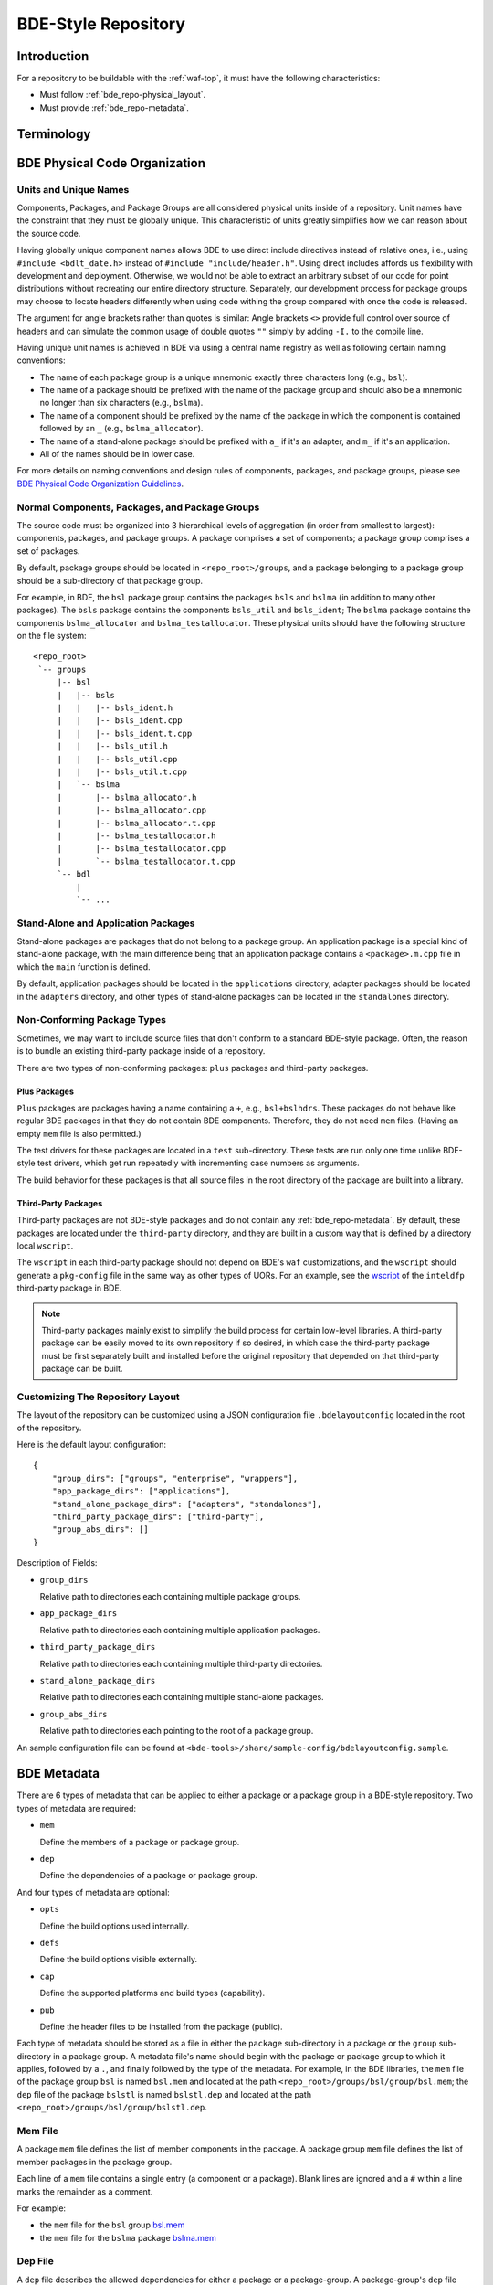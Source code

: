 .. _bde_repo-top:

====================
BDE-Style Repository
====================

Introduction
============

For a repository to be buildable with the :ref:`waf-top`, it must
have the following characteristics:

-  Must follow :ref:`bde_repo-physical_layout`.

-  Must provide :ref:`bde_repo-metadata`.

Terminology
===========

.. glossary::

   component
       A component comprises a ``.h`` and ``.cpp`` pair, along with an
       associated test driver (``.t.cpp`` file).  E.g., the component
       ``bslstl_map`` comprises ``bslstl_map.h`` and ``bslstl_map.cpp``, and is
       associated with the test driver file ``bslstl_map.t.cpp``.

   package
       A physical unit that comprises a collection of related components.

   package group
       A physically cohesive unit that comprises a collection of packages.

   stand-alone package
       A package that does not belong to a package group.

.. _bde_repo-uor:

.. glossary::
   UOR (Unit of Release)
       A stand-alone package or a package group.  Generally, UORs are the
       libraries (``.a`` files or applications) that get deployed on a system.
       The names of UORs must be globally unique.

.. _bde_repo-physical_layout:

BDE Physical Code Organization
==============================

.. _bde_repo-units:

Units and Unique Names
----------------------

Components, Packages, and Package Groups are all considered physical units
inside of a repository.  Unit names have the constraint that they must be
globally unique.  This characteristic of units greatly simplifies how we can
reason about the source code.

Having globally unique component names allows BDE to use direct include
directives instead of relative ones, i.e., using ``#include <bdlt_date.h>``
instead of ``#include "include/header.h"``.  Using direct includes affords us
flexibility with development and deployment.  Otherwise, we would not be able
to extract an arbitrary subset of our code for point distributions without
recreating our entire directory structure.  Separately, our development process
for package groups may choose to locate headers differently when using code
withing the group compared with once the code is released.

The argument for angle brackets rather than quotes is similar: Angle brackets
``<>`` provide full control over source of headers and can simulate the common
usage of double quotes ``""`` simply by adding ``-I.`` to the compile line.

Having unique unit names is achieved in BDE via using a central name registry
as well as following certain naming conventions:

- The name of each package group is a unique mnemonic exactly three characters
  long (e.g., ``bsl``).
- The name of a package should be prefixed with the name of the package group
  and should also be a mnemonic no longer than six characters (e.g.,
  ``bslma``).
- The name of a component should be prefixed by the name of the package in
  which the component is contained followed by an ``_`` (e.g.,
  ``bslma_allocator``).
- The name of a stand-alone package should be prefixed with ``a_`` if it's an
  adapter, and ``m_`` if it's an application.
- All of the names should be in lower case.

For more details on naming conventions and design rules of components,
packages, and package groups, please see `BDE Physical Code Organization
Guidelines <https://github.com/bloomberg/bde/wiki/physical-code-organization#physical-code-organization>`_.

Normal Components, Packages, and Package Groups
-----------------------------------------------

The source code must be organized into 3 hierarchical levels of aggregation (in
order from smallest to largest): components, packages, and package groups.  A
package comprises a set of components; a package group comprises a set of
packages.

By default, package groups should be located in ``<repo_root>/groups``, and a
package belonging to a package group should be a sub-directory of that package
group.

For example, in BDE, the ``bsl`` package group contains the packages ``bsls``
and ``bslma`` (in addition to many other packages).  The ``bsls`` package
contains the components ``bsls_util`` and ``bsls_ident``; The ``bslma`` package
contains the components ``bslma_allocator`` and ``bslma_testallocator``.  These
physical units should have the following structure on the file system:

::

    <repo_root>
     `-- groups
         |-- bsl
         |   |-- bsls
         |   |   |-- bsls_ident.h
         |   |   |-- bsls_ident.cpp
         |   |   |-- bsls_ident.t.cpp
         |   |   |-- bsls_util.h
         |   |   |-- bsls_util.cpp
         |   |   |-- bsls_util.t.cpp
         |   `-- bslma
         |       |-- bslma_allocator.h
         |       |-- bslma_allocator.cpp
         |       |-- bslma_allocator.t.cpp
         |       |-- bslma_testallocator.h
         |       |-- bslma_testallocator.cpp
         |       `-- bslma_testallocator.t.cpp
         `-- bdl
             |
             `-- ...
    
Stand-Alone and Application Packages
------------------------------------

Stand-alone packages are packages that do not belong to a package group.
An application package is a special kind of stand-alone package, with the main
difference being that an application package contains a ``<package>.m.cpp``
file in which the ``main`` function is defined.

By default, application packages should be located in the ``applications``
directory, adapter packages should be located in the ``adapters`` directory,
and other types of stand-alone packages can be located in the ``standalones``
directory.

Non-Conforming Package Types
----------------------------

Sometimes, we may want to include source files that don't conform to a standard
BDE-style package.  Often, the reason is to bundle an existing third-party
package inside of a repository.

There are two types of non-conforming packages: ``plus`` packages and
third-party packages.

Plus Packages
`````````````
``Plus`` packages are packages having a name containing a ``+``, e.g.,
``bsl+bslhdrs``.  These packages do not behave like regular BDE packages in
that they do not contain BDE components.  Therefore, they do not need ``mem``
files.  (Having an empty ``mem`` file is also permitted.)

The test drivers for these packages are located in a ``test`` sub-directory.
These tests are run only one time unlike BDE-style test drivers, which get
run repeatedly with incrementing case numbers as arguments.

The build behavior for these packages is that all source files in the root
directory of the package are built into a library.

Third-Party Packages
````````````````````

Third-party packages are not BDE-style packages and do not contain any
:ref:`bde_repo-metadata`.  By default, these packages are located under the
``third-party`` directory, and they are built in a custom way that is defined
by a directory local ``wscript``.

The ``wscript`` in each third-party package should not depend on BDE's ``waf``
customizations, and the ``wscript`` should generate a ``pkg-config`` file in
the same way as other types of UORs.  For an example, see the `wscript
<https://github.com/bloomberg/bde/blob/master/third-party/inteldfp/wscript>`_
of the ``inteldfp`` third-party package in BDE.

.. note::

   Third-party packages mainly exist to simplify the build process for
   certain low-level libraries.  A third-party package can be easily moved to
   its own repository if so desired, in which case the third-party package must
   be first separately built and installed before the original repository that
   depended on that third-party package can be built.

.. _bde_repo-layout_customize:

Customizing The Repository Layout
---------------------------------

The layout of the repository can be customized using a JSON configuration file
``.bdelayoutconfig`` located in the root of the repository.

Here is the default layout configuration:
::

    {
        "group_dirs": ["groups", "enterprise", "wrappers"],
        "app_package_dirs": ["applications"],
        "stand_alone_package_dirs": ["adapters", "standalones"],
        "third_party_package_dirs": ["third-party"],
        "group_abs_dirs": []
    }

Description of Fields:

- ``group_dirs``

  Relative path to directories each containing multiple package groups.

- ``app_package_dirs``

  Relative path to directories each containing multiple application packages.

- ``third_party_package_dirs``

  Relative path to directories each containing multiple third-party
  directories.

- ``stand_alone_package_dirs``

  Relative path to directories each containing multiple stand-alone packages.

- ``group_abs_dirs``

  Relative path to directories each pointing to the root of a package group.

An sample configuration file can be found at
``<bde-tools>/share/sample-config/bdelayoutconfig.sample``.

.. _bde_repo-metadata:

BDE Metadata
============

There are 6 types of metadata that can be applied to either a package or a
package group in a BDE-style repository.  Two types of metadata are
required:

-  ``mem``

   Define the members of a package or package group.

-  ``dep``

   Define the dependencies of a package or package group.

And four types of metadata are optional:

-  ``opts``

   Define the build options used internally.

-  ``defs``

   Define the build options visible externally.

-  ``cap``

   Define the supported platforms and build types (capability).

-  ``pub``

   Define the header files to be installed from the package (public).

Each type of metadata should be stored as a file in either the
``package`` sub-directory in a package or the ``group`` sub-directory in
a package group.  A metadata file's name should begin with the package or
package group to which it applies, followed by a ``.``, and finally
followed by the type of the metadata.  For example, in the BDE libraries,
the ``mem`` file of the package group ``bsl`` is named ``bsl.mem`` and
located at the path ``<repo_root>/groups/bsl/group/bsl.mem``; the
``dep`` file of the package ``bslstl`` is named ``bslstl.dep`` and
located at the path ``<repo_root>/groups/bsl/group/bslstl.dep``.

.. index::
   single: mem file

.. _bde_repo-mem:

Mem File
--------

A package ``mem`` file defines the list of member components in the
package.  A package group ``mem`` file defines the list of member
packages in the package group.

Each line of a ``mem`` file contains a single entry (a component or a package).
Blank lines are ignored and a ``#`` within a line marks the remainder as a
comment.

For example:

* the ``mem`` file for the ``bsl`` group `bsl.mem <https://github.com/bloomberg/bde/blob/master/groups/bsl/group/bsl.mem>`_

* the ``mem`` file for the ``bslma`` package `bslma.mem <https://github.com/bloomberg/bde/blob/master/groups/bsl/bslma/package/bslma.mem>`_

.. index::
   single: dep file

.. _bde_repo-dep:

Dep File
--------

A ``dep`` file describes the allowed dependencies for either a package
or a package-group.  A package-group's ``dep`` file describes the other
package-groups that components within that package-group may depend on.
Similarly, a package's ``dep`` file describes the other packages within
the *same* package-group that components within that package may
depend on.  Note that a package's ``dep`` file should *not* refer to other
package-groups, since the dependencies on other package-groups are
inherited from the package-group-level ``dep`` file.

Each line of a ``dep`` file contains a single entry (a package or a package
group).  Blank lines are ignored and a ``#`` within a line marks the remainder
as a comment.

For example:

* The ``dep`` file for the ``bdl`` group `bdl.dep <https://github.com/bloomberg/bde/blob/master/groups/bdl/group/bdl.dep>`_

* The ``dep`` file for the ``bslma`` package `bslma.dep <https://github.com/bloomberg/bde/blob/master/groups/bsl/bslma/package/bslma.dep>`_

.. _bde_repo-options_format:

Options File Format
-------------------

``opts``, ``defs``, and ``cap`` files are all written in the options
file format.

The options file format comprises a set of option rules, processed from
top to bottom.  Each rule contains a condition to match based on the
platform and configuration and modifies a variable (representing an
option) if that condition is met.

More accurately, a rule consists of five fields, which together provide
the criteria under which it applies, and the variable name and value it
contributes.  In order, the five fields are:

1. An optional command that describes how to combine the value with the
   accumulated value of the variable produced by the rules that preceded
   this rule.

2. A wildcard UPLID that defines what range of platforms the option
   applies to.  The wildcard UPLID can be as vague or precise as
   necessary, and may wildcard (``*``) any of the six UPLID elements
   that do not constrain it.  An option rule may match all UPLIDS, in
   which case its wildcard UPLID is just ``*``.

3. A UFID flag combination that defines the build type flags that apply
   to it.  An option may apply to all build types, in which case the flag
   combination is ``_``.

4. The name of the variable to which the rule contributes.

5. The value contributed by the rule.  This may be empty.

For example, here is a rule that sets the variable ``EXC_CXXFLAGS``:

::

    !! unix-SunOS-*-*-cc  exc  EXC_CXXFLAGS = -features=except

The ``!!`` command states that the value should completely override any
existing values for the ``EXC_CXXFLAGS``, but only if the OS type is
``unix``, the platform is ``SunOS``, the compiler is ``cc``, and if an
exception-enabled build was requested with the ``exc`` UFID.

The first three fields of an option rule are described in more detail in
the three sections below.

Each of the ``opts``, ``defs``, and ``cap`` files use a predefined set of
variables, which are are described in their respective sections below.
For example, ``opts`` and ``defs`` use the value of the variable
``BDEBUILD_CFLAGS`` as the options to pass to the C compiler.

Rule Commands
`````````````

The first field of an option rule is an *optional* command that
describes how to combine the value of the current rule with the value
accumulated by previous rules.  The following commands are supported:

+---------+----------+------------------------------------------------------+
| Command | Meaning  | Description                                          |
+=========+==========+======================================================+
| ``++``  | Add      | Add to end of value, with a leading space (default). |
+---------+----------+------------------------------------------------------+
| ``--``  | Insert   | Add to start of value, with a following space.       |
+---------+----------+------------------------------------------------------+
| ``>>``  | Append   | Add to end of value directly, no leading space.      |
+---------+----------+------------------------------------------------------+
| ``<<``  | Prepend  | Add to start of value directly, no following space.  |
+---------+----------+------------------------------------------------------+
| ``!!``  | Override | Completely replace the prior value.                  |
+---------+----------+------------------------------------------------------+

The default command if none is supplied is to append with a leading
space (``++``).


.. index::
   single: UPLID

.. _bde_repo-uplid:

UPLID
`````

The second field of an option rule is a wildcard UPLID.  UPLID stands for
Universal Platform ID.  It is used to identify the platform and
tool-chain used to build the repository.  This identifier comprises the
following parts (in order) joined together with the delimiter ``-``:

1. OS Type
2. OS Name
3. CPU type
4. OS Version
5. Compiler Type
6. Compiler Version

For example, ``unix-linux-x86_64-2.6.18-gcc-4.3.2`` is an UPLID whose OS
type is ``unix``, OS Name is ``linux``, CPU type is ``x86_64``, OS
version is ``2.6.18``, compiler type is ``gcc``, and compiler version is
``4.3.2``.  This UPLID identifies a platform running Linux (kernel)
version 2.6.18, with an X86\_64 CPU, using ``gcc`` version 4.3.2.

If you are unsure of the UPLID for a particular platform, a good way to
determine it is to run ``waf configure`` on that platform.

A wildcard UPLID allows the use of the wildcard symbol, ``*``, as one or
more parts of the UPLID.  When ``*`` is used for a part, any value for
that part will be matched.


Valid OS Types
~~~~~~~~~~~~~~

+---------+--------------------------------------------------------------+
| OS Type | Description                                                  |
+=========+==============================================================+
| unix    | Unix-based operating systems (Linux, Solaris, AIX, and OS X) |
+---------+--------------------------------------------------------------+
| windows | Microsoft Windows operating system                           |
+---------+--------------------------------------------------------------+

Valid OS Names
~~~~~~~~~~~~~~

+------------+------------------------+
| OS Name    | Description            |
+============+========================+
| linux      | Linux                  |
+------------+------------------------+
| darwin     | OS X                   |
+------------+------------------------+
| aix        | AIX                    |
+------------+------------------------+
| sunos      | Solaris                |
+------------+------------------------+
| windows_nt | Windows NT             |
+------------+------------------------+

Valid Compiler Types
~~~~~~~~~~~~~~~~~~~~

+---------------+------------------------------+
| Compiler Type | Description                  |
+===============+==============================+
| gcc           | gcc compiler                 |
+---------------+------------------------------+
| clang         | clang compiler               |
+---------------+------------------------------+
| xlc           | IBM XL C/C++ compiler        |
+---------------+------------------------------+
| cc            | Sun Studio C/C++ compiler    |
+---------------+------------------------------+
| cl            | Visual Studio C/C++ compiler |
+---------------+------------------------------+

.. index::
   single: UFID

.. _bde_repo-ufid:

UFID
````

The third field of an option rule is a UFID.  UFID stands for Unified
Flag ID.  It is used to identify the configuration used to build the
repository.  It comprises one or more flags.  The following flags are
permissible:

+--------+--------------------------------------------------------------+
| Flag   | Description                                                  |
+========+==============================================================+
| dbg    | Build with debugging information                             |
+--------+--------------------------------------------------------------+
| opt    | Build optimized                                              |
+--------+--------------------------------------------------------------+
| exc    | Build with support for exceptions (default no support)       |
+--------+--------------------------------------------------------------+
| mt     | Build with support for multi-threading (default no support)  |
+--------+--------------------------------------------------------------+
| ndebug | Build with NDEBUG defined                                    |
+--------+--------------------------------------------------------------+
| 64     | Build for 64-bit architecture (default is 32-bit)            |
+--------+--------------------------------------------------------------+
| safe   | Build assertion-checked libraries                            |
+--------+--------------------------------------------------------------+
| safe2  | Build assertion-checked, binary-incompatible libraries       |
+--------+--------------------------------------------------------------+
| shr    | Build dynamic libraries                                      |
+--------+--------------------------------------------------------------+
| pic    | Build static PIC libraries                                   |
+--------+--------------------------------------------------------------+
| cpp11  | Build with support for C++11 features                        |
+--------+--------------------------------------------------------------+

.. note::
   ``Waf`` always enables ``mt``.  It is still a valid UFID for historical
   reasons.

For example, the UFID ``dbg_mt_exc_shr`` represents a build
configuration that enables debugging symbols, supports multi-threading
and exceptions, and builds libraries as dynamic libraries.

The UFID specified in an option rule will be matched only if the current
build configuration contains all of the UFID of that rule.

For example, suppose that the current build configuration is
``dbg_mt_exc``.  A rule whose UFID is ``dbg_mt`` will be matched
(assuming that the rule's UPLID also matches), but a rule whose UFID is
``opt_mt`` will not be matched.

Variable Expansion
``````````````````

The values of a variable can reference other variables.  After all of the
option files have been read, variables are evaluated by recursive
expansion, in a manner similar to ``make`` variables.  Thus, a variable can
not refer to itself, or it will result in an infinite recursion during
expansion.

If an option variable referenced is not defined in any options files read, then
its value will be the environment variable having the same name, if it is
defined; otherwise, the value of the option variable is taken to be an empty
string.

For example:

::

* _ FOO = a
* _ BAR = $(FOO) b

After evaluation, the variable ``BAR`` will have a value "a b".

Processing Order
````````````````

There are three levels at which build options can be defined, depending
on their intended scope of influence:

-  Universally.  Option rules defined in the default options file are
   used as the basis for deriving all build options for any package or
   package group.  The value of variables defined here can be further
   augmented or overridden by group- or package-level rules.  The default
   options file, ``default.opts``, is stored in the ``etc`` directory of the
   open source repository ``bde-tools`` hosted on ``Github``.

-  At the package-group level.  Option rules defined at this level apply
   to the whole package group.  These rules are processed after those in
   the default options file.

-  At the package level.  Options defined at this level apply only to the
   package in which they reside and not to other packages in the same
   package group.  These rules are processed after those for package
   groups.

Each level is processed in order, thereby giving lower levels the
ability to augment or override the values established by higher ones;
groups can override the default value of an option, and packages can
override the value established by their containing group.

.. index::
   single: opts file
   single: defs file

Opts and Defs Files
-------------------

An ``opts`` file defines internal build options, while a ``defs`` file
defines exported (externally visible) build options.  Both of these file
types use the options file format, which allows the specification of compiler
and linker flags depending on the current platform and configuration used.

``opts`` files are valid for all packages and package groups, while ``defs``
file are only valid for :ref:`UORs <bde_repo-uor>` (stand-alone packages and
package groups).

The following table shows the variables that contribute to the build
flags used by the build tool:

+-------------------+------------------------------------+
| Variable Name     | Description                        |
+===================+====================================+
| BDEBUILD_CFLAGS   | Options passed to the C compiler   |
+-------------------+------------------------------------+
| BDEBUILD_CXXFLAGS | Options passed to the C++ compiler |
+-------------------+------------------------------------+
| BDEBUILD_LDFLAGS  | Options passed to the linker       |
+-------------------+------------------------------------+

.. index::
   single: cap file

Cap File
--------

A ``cap`` file defines the combinations of platform and build
configuration supported by a package or a package group.  This file type
also uses the ``opts`` file format.  The capability of a package or package
group is determined by the value of the variable ``CAPABILITY``.  If the
value of ``CAPABILITY`` is unset or is ``ALWAYS``, then the package or
package group is supported on the matched platform and build
configuration.  If the value of ``CAPABILITY`` is ``NEVER``, then the
package or package group is not supported.

.. index::
   single: pub file

Pub File
--------

A ``pub`` file defines the list of header file names, *not component names*,
that should be installed for a package.  In a way, this is a method to provide
a public interface and hide internal-only implementation details from clients
of a library.

``pub`` files are valid for packages only, not package groups.
